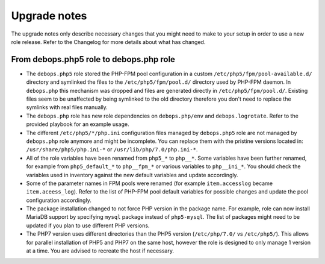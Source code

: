 Upgrade notes
=============

The upgrade notes only describe necessary changes that you might need to make
to your setup in order to use a new role release. Refer to the Changelog for
more details about what has changed.

From debops.php5 role to debops.php role
----------------------------------------

- The ``debops.php5`` role stored the PHP-FPM pool configuration in a custom
  ``/etc/php5/fpm/pool-available.d/`` directory and symlinked the files to the
  ``/etc/php5/fpm/pool.d/`` directory used by PHP-FPM daemon. In ``debops.php``
  this mechanism was dropped and files are generated directly in
  ``/etc/php5/fpm/pool.d/``. Existing files seem to be unaffected by being
  symlinked to the old directory therefore you don't need to replace the
  symlinks with real files manually.

- The ``debops.php`` role has new role dependencies on ``debops.php/env`` and
  ``debops.logrotate``. Refer to the provided playbook for an example usage.

- The different ``/etc/php5/*/php.ini`` configuration files managed by
  ``debops.php5`` role are not managed by ``debops.php`` role anymore and might
  be incomplete. You can replace them with the pristine versions located in:
  ``/usr/share/php5/php.ini-*`` or ``/usr/lib/php/7.0/php.ini-*``.

- All of the role variables have been renamed from ``php5_*`` to ``php__*``.
  Some variables have been further renamed, for example from ``php5_default_*``
  to ``php__fpm_*`` or various variables to ``php__ini_*``. You should check
  the variables used in inventory against the new default variables and update
  accordingly.

- Some of the parameter names in FPM pools were renamed (for example
  ``item.accesslog`` became ``item.aceess_log``). Refer to the list of PHP-FPM
  pool default variables for possible changes and update the pool configuration
  accordingly.

- The package installation changed to not force PHP version in the package
  name. For example, role can now install MariaDB support by specifying
  ``mysql`` package instead of ``php5-mysql``. The list of packages might need
  to be updated if you plan to use different PHP versions.

- The PHP7 version uses different directories than the PHP5 version
  (``/etc/php/7.0/`` vs ``/etc/php5/``). This allows for parallel installation
  of PHP5 and PHP7 on the same host, however the role is designed to only
  manage 1 version at a time. You are advised to recreate the host if
  necessary.
